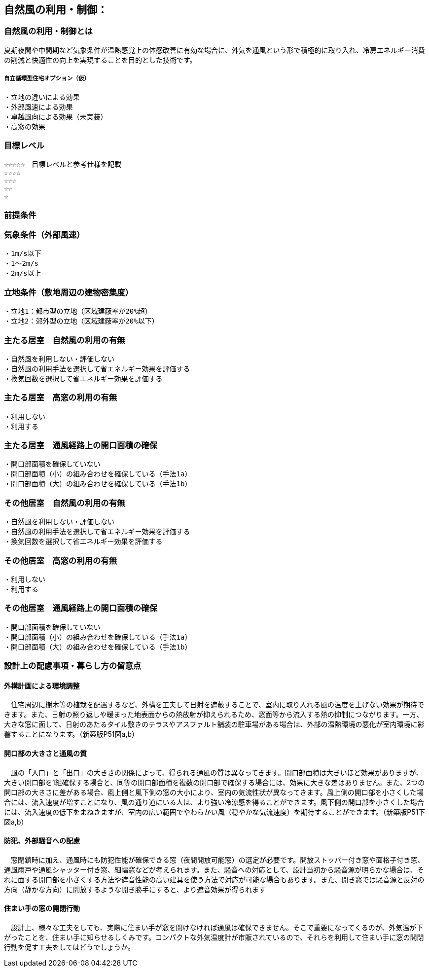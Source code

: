 
== 自然風の利用・制御：


=== 自然風の利用・制御とは
夏期夜間や中間期など気象条件が温熱感覚上の体感改善に有効な場合に、外気を通風という形で積極的に取り入れ、冷房エネルギー消費の削減と快適性の向上を実現することを目的とした技術です。

===== 自立循環型住宅オプション（仮）
  ・立地の違いによる効果
  ・外部風速による効果
  ・卓越風向による効果（未実装）
  ・高窓の効果

=== 目標レベル
  ☆☆☆☆☆　目標レベルと参考仕様を記載
  ☆☆☆☆
  ☆☆☆
  ☆☆
  ☆
  
=== 前提条件
=== 気象条件（外部風速）
  ・1m/s以下
  ・1～2m/s
  ・2m/s以上

=== 立地条件（敷地周辺の建物密集度）
  ・立地1：都市型の立地（区域建蔽率が20%超）
  ・立地2：郊外型の立地（区域建蔽率が20%以下）

=== 主たる居室　自然風の利用の有無
  ・⾃然⾵を利用しない・評価しない
  ・自然風の利用手法を選択して省エネルギー効果を評価する
  ・換気回数を選択して省エネルギー効果を評価する
  
=== 主たる居室　高窓の利用の有無
  ・利用しない
  ・利用する

=== 主たる居室　通風経路上の開口面積の確保
  ・開口部面積を確保していない
  ・開口部面積（小）の組み合わせを確保している（手法1a）
  ・開口部面積（大）の組み合わせを確保している（手法1b）
    
=== その他居室　自然風の利用の有無
  ・⾃然⾵を利用しない・評価しない
  ・自然風の利用手法を選択して省エネルギー効果を評価する
  ・換気回数を選択して省エネルギー効果を評価する
  
=== その他居室　高窓の利用の有無
  ・利用しない
  ・利用する
  
=== その他居室　通風経路上の開口面積の確保
  ・開口部面積を確保していない
  ・開口部面積（小）の組み合わせを確保している（手法1a）
  ・開口部面積（大）の組み合わせを確保している（手法1b）

=== 設計上の配慮事項・暮らし方の留意点

==== 外構計画による環境調整
　住宅周辺に樹木等の植栽を配置するなど、外構を工夫して日射を遮蔽することで、室内に取り入れる風の温度を上げない効果が期待できます。また、日射の照り返しや暖まった地表面からの熱放射が抑えられるため、窓面等から流入する熱の抑制につながります。一方、大きな窓に面して、日射のあたるタイル敷きのテラスやアスファルト舗装の駐車場がある場合は、外部の温熱環境の悪化が室内環境に影響することになります。（新築版P51図a,b）

==== 開口部の大きさと通風の質
　風の「入口」と「出口」の大きさの関係によって、得られる通風の質は異なってきます。開口部面積は大きいほど効果がありますが、大きい開口部を1組確保する場合と、同等の開口部面積を複数の開口部で確保する場合には、効果に大きな差はありません。また、2つの開口部の大きさに差がある場合、風上側と風下側の窓の大小により、室内の気流性状が異なってきます。風上側の開口部を小さくした場合には、流入速度が増すことになり、風の通り道にいる人は、より強い冷涼感を得ることができます。風下側の開口部を小さくした場合には、流入速度の低下をまねきますが、室内の広い範囲でやわらかい風（穏やかな気流速度）を期待することができます。（新築版P51下図a,b）

==== 防犯、外部騒音への配慮
　窓閉鎖時に加え、通風時にも防犯性能が確保できる窓（夜間開放可能窓）の選定が必要です。開放ストッパー付き窓や面格子付き窓、通風雨戸や通風シャッター付き窓、細幅窓などが考えられます。また、騒音への対応として、設計当初から騒音源が明らかな場合は、それに面する開口部を小さくする方法や遮音性能の高い建具を使う方法で対応が可能な場合もあります。また、開き窓では騒音源と反対の方向（静かな方向）に開放するような開き勝手にすると、より遮音効果が得られます
 
==== 住まい手の窓の開閉行動
　設計上、様々な工夫をしても、実際に住まい手が窓を開けなければ通風は確保できません。そこで重要になってくるのが、外気温が下がったことを、住まい手に知らせるしくみです。コンパクトな外気温度計が市販されているので、それらを利用して住まい手に窓の開閉行動を促す工夫をしてはどうでしょうか。
